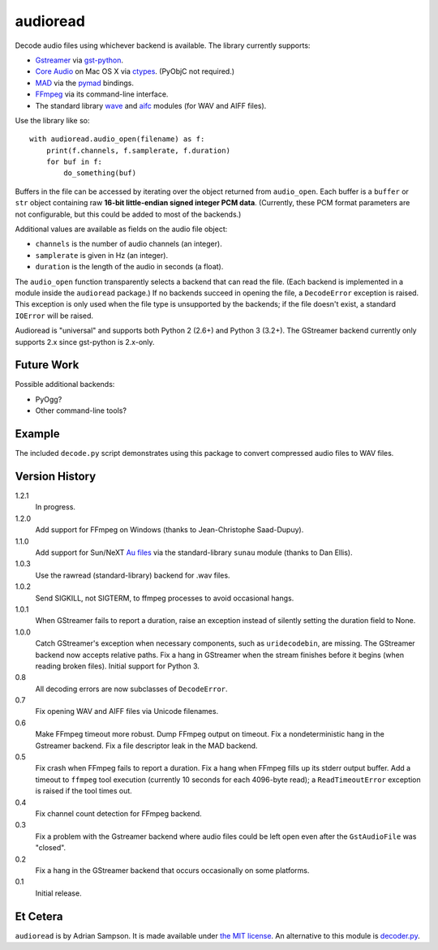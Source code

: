audioread
=========

.. image:: https://secure.travis-ci.org/sampsyo/audioread.png
        :target: https://travis-ci.org/sampsyo/audioread/

Decode audio files using whichever backend is available. The library
currently supports:

- `Gstreamer`_ via `gst-python`_.
- `Core Audio`_ on Mac OS X via `ctypes`_. (PyObjC not required.)
- `MAD`_ via the `pymad`_ bindings.
- `FFmpeg`_ via its command-line interface.
- The standard library `wave`_ and `aifc`_ modules (for WAV and AIFF files).

.. _Gstreamer: http://gstreamer.freedesktop.org/
.. _gst-python: http://gstreamer.freedesktop.org/modules/gst-python.html
.. _Core Audio: http://developer.apple.com/technologies/mac/audio-and-video.html
.. _ctypes: http://docs.python.org/library/ctypes.html
.. _MAD: http://www.underbit.com/products/mad/
.. _pymad: http://spacepants.org/src/pymad/
.. _FFmpeg: http://ffmpeg.org/
.. _wave: http://docs.python.org/library/wave.html
.. _aifc: http://docs.python.org/library/aifc.html

Use the library like so::

    with audioread.audio_open(filename) as f:
        print(f.channels, f.samplerate, f.duration)
        for buf in f:
            do_something(buf)

Buffers in the file can be accessed by iterating over the object returned from
``audio_open``. Each buffer is a ``buffer`` or ``str`` object containing raw
**16-bit little-endian signed integer PCM data**. (Currently, these PCM format
parameters are not configurable, but this could be added to most of the
backends.)

Additional values are available as fields on the audio file object:

- ``channels`` is the number of audio channels (an integer).
- ``samplerate`` is given in Hz (an integer).
- ``duration`` is the length of the audio in seconds (a float).

The ``audio_open`` function transparently selects a backend that can read the
file. (Each backend is implemented in a module inside the ``audioread``
package.) If no backends succeed in opening the file, a ``DecodeError``
exception is raised. This exception is only used when the file type is
unsupported by the backends; if the file doesn't exist, a standard ``IOError``
will be raised.

Audioread is "universal" and supports both Python 2 (2.6+) and Python 3
(3.2+). The GStreamer backend currently only supports 2.x since gst-python is
2.x-only.

Future Work
-----------

Possible additional backends:

-  PyOgg?
-  Other command-line tools?

Example
-------

The included ``decode.py`` script demonstrates using this package to
convert compressed audio files to WAV files.

Version History
---------------

1.2.1
  In progress.

1.2.0
  Add support for FFmpeg on Windows (thanks to Jean-Christophe Saad-Dupuy).

1.1.0
  Add support for Sun/NeXT `Au files`_ via the standard-library ``sunau``
  module (thanks to Dan Ellis).

1.0.3
  Use the rawread (standard-library) backend for .wav files.

1.0.2
  Send SIGKILL, not SIGTERM, to ffmpeg processes to avoid occasional hangs.

1.0.1
  When GStreamer fails to report a duration, raise an exception instead of
  silently setting the duration field to None.

1.0.0
  Catch GStreamer's exception when necessary components, such as
  ``uridecodebin``, are missing.
  The GStreamer backend now accepts relative paths.
  Fix a hang in GStreamer when the stream finishes before it begins (when
  reading broken files).
  Initial support for Python 3.

0.8
  All decoding errors are now subclasses of ``DecodeError``.

0.7
  Fix opening WAV and AIFF files via Unicode filenames.

0.6
  Make FFmpeg timeout more robust.
  Dump FFmpeg output on timeout.
  Fix a nondeterministic hang in the Gstreamer backend.
  Fix a file descriptor leak in the MAD backend.

0.5
  Fix crash when FFmpeg fails to report a duration.
  Fix a hang when FFmpeg fills up its stderr output buffer.
  Add a timeout to ``ffmpeg`` tool execution (currently 10 seconds for each
  4096-byte read); a ``ReadTimeoutError`` exception is raised if the tool times
  out.

0.4
  Fix channel count detection for FFmpeg backend.

0.3
  Fix a problem with the Gstreamer backend where audio files could be left open
  even after the ``GstAudioFile`` was "closed".

0.2
  Fix a hang in the GStreamer backend that occurs occasionally on some
  platforms.

0.1
  Initial release.

.. _Au files: http://en.wikipedia.org/wiki/Au_file_format

Et Cetera
---------

``audioread`` is by Adrian Sampson. It is made available under `the MIT
license`_. An alternative to this module is `decoder.py`_.

.. _the MIT license: http://www.opensource.org/licenses/mit-license.php
.. _decoder.py: http://www.brailleweb.com/cgi-bin/python.py
